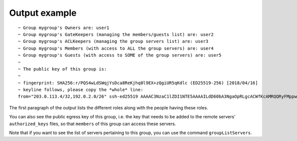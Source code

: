 Output example
==============

::

  ~ Group mygroup's Owners are: user1
  ~ Group mygroup's GateKeepers (managing the members/guests list) are: user2
  ~ Group mygroup's ACLKeepers (managing the group servers list) are: user3
  ~ Group mygroup's Members (with access to ALL the group servers) are: user4
  ~ Group mygroup's Guests (with access to SOME of the group servers) are: user5
  ~
  ~ The public key of this group is:
  ~
  ~ fingerprint: SHA256:r/PQS4wLdSWqjYsDca8ReKjhq0l9EX+zQgiUR5qKdlc (ED25519-256) [2018/04/16]
  ~ keyline follows, please copy the *whole* line:
  from="203.0.113.4/32,192.0.2.0/26" ssh-ed25519 AAAAC3NzaC1lZDI1NTE5AAAAILdD60bA3NgaOpRLgcACWfKcAMRQQRyFMppwp5GpHLTB mygroup@testbastion:1523886640

The first paragraph of the output lists the different roles along with the people having these roles.

You can also see the public egress key of this group, i.e. the key that needs to be added to the remote servers' ``authorized_keys`` files, so that ``members`` of this group can access these servers.

Note that if you want to see the list of servers pertaining to this group, you can use the command ``groupListServers``.
